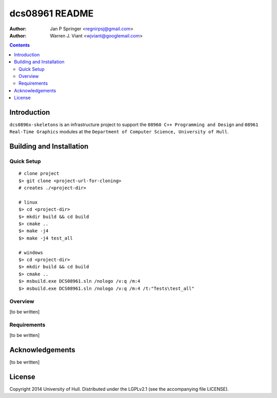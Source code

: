 ===============
dcs08961 README
===============

:Author: Jan P Springer <regnirpsj@gmail.com>
:Author: Warren J. Viant <wjviant@googlemail.com>

.. contents::

.. _OpenGL: http://opengl.org/
.. _OGLplus: http://oglplus.org/
.. _CMake: http://www.cmake.org/
.. _Doxygen: http://www.doxygen.org/

Introduction
============

``dcs0896x-skeletons`` is an infrastructure project to support the ``08960 C++ Programming and Design`` and ``08961 Real-Time Graphics`` modules at the ``Department of Computer Science, University of Hull``.

Building and Installation
=========================

Quick Setup
-----------

::

 # clone project
 $> git clone <project-url-for-cloning>
 # creates ./<project-dir>
 
 # linux
 $> cd <project-dir>
 $> mkdir build && cd build
 $> cmake ..
 $> make -j4
 $> make -j4 test_all

 # windows
 $> cd <project-dir>
 $> mkdir build && cd build
 $> cmake ..
 $> msbuild.exe DCS08961.sln /nologo /v:q /m:4
 $> msbuild.exe DCS08961.sln /nologo /v:q /m:4 /t:"Tests\test_all"

Overview
--------

[to be written]

Requirements
------------

[to be written]

Acknowledgements
================

[to be written]

License
=======

Copyright 2014  University of Hull. Distributed under the LGPLv2.1 (see the accompanying file LICENSE).
